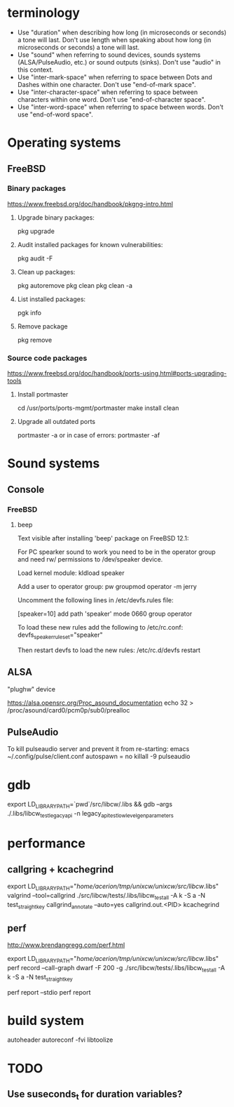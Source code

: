 * terminology

 - Use "duration" when describing how long (in microseconds or seconds) a
   tone will last. Don't use length when speaking about how long (in
   microseconds or seconds) a tone will last.
 - Use "sound" when referring to sound devices, sounds systems
   (ALSA/PulseAudio, etc.) or sound outputs (sinks). Don't use "audio" in
   this context.
 - Use "inter-mark-space" when referring to space between Dots and Dashes
   within one character.  Don't use "end-of-mark space".
 - Use "inter-character-space" when referring to space between characters
   within one word. Don't use "end-of-character space".
 - Use "inter-word-space" when referring to space between words. Don't use
   "end-of-word space".


* Operating systems
** FreeBSD

*** Binary packages

https://www.freebsd.org/doc/handbook/pkgng-intro.html

**** Upgrade binary packages:
pkg upgrade

**** Audit installed packages for known vulnerabilities:
pkg audit -F

**** Clean up packages:
pkg autoremove
pkg clean
pkg clean -a

**** List installed packages:
pgk info

**** Remove package
pkg remove


*** Source code packages

https://www.freebsd.org/doc/handbook/ports-using.html#ports-upgrading-tools

**** Install portmaster
cd /usr/ports/ports-mgmt/portmaster
make install clean


**** Upgrade all outdated ports
portmaster -a
or in case of errors:
portmaster -af


* Sound systems

** Console

*** FreeBSD

**** beep
Text visible after installing 'beep' package on FreeBSD 12.1:

For PC spearker sound to work you need to be in the operator group and need rw/ permissions to /dev/speaker device.

Load kernel module:
kldload speaker

Add a user to operator group:
pw groupmod operator -m jerry

Uncomment the following lines in /etc/devfs.rules file:
# Allow members of group operator to cat things to the speaker
[speaker=10]
add path 'speaker' mode 0660 group operator

To load these new rules add the following to /etc/rc.conf:
devfs_speaker_ruleset="speaker"

Then restart devfs to load the new rules:
/etc/rc.d/devfs restart


** ALSA
"plughw" device

https://alsa.opensrc.org/Proc_asound_documentation
echo 32 > /proc/asound/card0/pcm0p/sub0/prealloc


** PulseAudio

To kill pulseaudio server and prevent it from re-starting:
emacs ~/.config/pulse/client.conf
autospawn = no
killall -9 pulseaudio



* gdb

export LD_LIBRARY_PATH=`pwd`/src/libcw/.libs  && gdb --args ./.libs/libcw_test_legacy_api -n legacy_api_test_low_level_gen_parameters


* performance

** callgring + kcachegrind

export LD_LIBRARY_PATH="/home/acerion/tmp/unixcw/unixcw/src/libcw/.libs"
valgrind --tool=callgrind   ./src/libcw/tests/.libs/libcw_test_all -A k -S a -N test_straight_key
callgrind_annotate --auto=yes callgrind.out.<PID>
kcachegrind


** perf

http://www.brendangregg.com/perf.html

export LD_LIBRARY_PATH="/home/acerion/tmp/unixcw/unixcw/src/libcw/.libs"
perf record --call-graph dwarf -F 200  -g  ./src/libcw/tests/.libs/libcw_test_all -A k -S a -N test_straight_key
# Show data stored in ./perf.data
perf report --stdio
perf report


* build system
autoheader
autoreconf -fvi
libtoolize

* TODO

** Use suseconds_t for duration variables?

